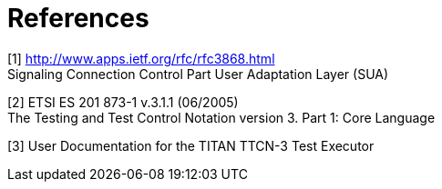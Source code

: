 = References

[[_1]]
[1] http://www.apps.ietf.org/rfc/rfc3868.html +
Signaling Connection Control Part User Adaptation Layer (SUA)

[[_2]]
[2] ETSI ES 201 873-1 v.3.1.1 (06/2005) +
The Testing and Test Control Notation version 3. Part 1: Core Language

[[_3]]
[3] User Documentation for the TITAN TTCN-3 Test Executor
